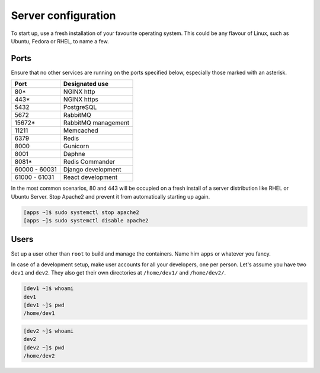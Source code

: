 Server configuration
====================

To start up, use a fresh installation of your favourite operating system. This 
could be any flavour of Linux, such as Ubuntu, Fedora or RHEL, to name a few.

Ports
-----

Ensure that no other services are running on the ports specified below, 
especially those marked with an asterisk.

=============== =====================
 Port            Designated use
=============== =====================
 80*             NGINX http
 443*            NGINX https
 5432            PostgreSQL
 5672            RabbitMQ
 15672*          RabbitMQ management
 11211           Memcached
 6379            Redis
 8000            Gunicorn
 8001            Daphne
 8081*           Redis Commander
 60000 - 60031   Django development
 61000 - 61031   React development
=============== =====================

In the most common scenarios, 80 and 443 will be occupied on a fresh install 
of a server distribution like RHEL or Ubuntu Server. Stop Apache2 and prevent
it from automatically starting up again.

.. code-block:: console

  [apps ~]$ sudo systemctl stop apache2
  [apps ~]$ sudo systemctl disable apache2

Users
-----

Set up a user other than ``root`` to build and manage the containers. Name him 
``apps`` or whatever you fancy.

In case of a development setup, make user accounts for all your developers, one
per person. Let's assume you have two ``dev1`` and ``dev2``. They also get
their own directories at ``/home/dev1/`` and ``/home/dev2/``.

.. code-block:: console

  [dev1 ~]$ whoami
  dev1
  [dev1 ~]$ pwd
  /home/dev1

.. code-block:: console

  [dev2 ~]$ whoami
  dev2
  [dev2 ~]$ pwd
  /home/dev2

